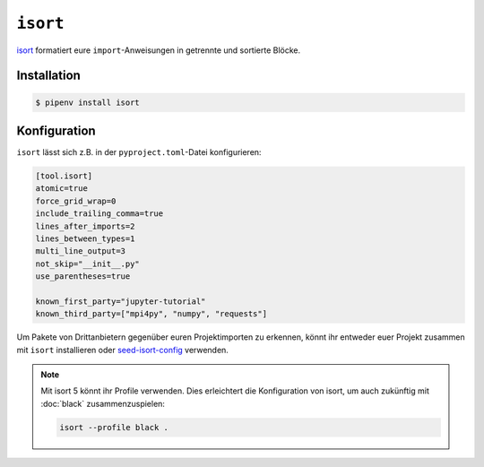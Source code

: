 ``isort``
=========

`isort <https://github.com/timothycrosley/isort>`_ formatiert eure
``import``-Anweisungen in getrennte und sortierte Blöcke.

Installation
------------

.. code-block:: console

    $ pipenv install isort

Konfiguration
-------------

``isort`` lässt sich z.B. in der ``pyproject.toml``-Datei konfigurieren:

.. code-block:: ini

    [tool.isort]
    atomic=true
    force_grid_wrap=0
    include_trailing_comma=true
    lines_after_imports=2
    lines_between_types=1
    multi_line_output=3
    not_skip="__init__.py"
    use_parentheses=true

    known_first_party="jupyter-tutorial"
    known_third_party=["mpi4py", "numpy", "requests"]

Um Pakete von Drittanbietern gegenüber euren Projektimporten zu erkennen, könnt
ihr entweder euer Projekt zusammen mit ``isort`` installieren oder
`seed-isort-config <https://github.com/asottile/seed-isort-config>`_ verwenden.

.. note::
    Mit isort 5 könnt ihr Profile verwenden. Dies erleichtert die Konfiguration
    von isort, um auch zukünftig mit :doc:`black` zusammenzuspielen:

    .. code-block:: ini

        isort --profile black .
